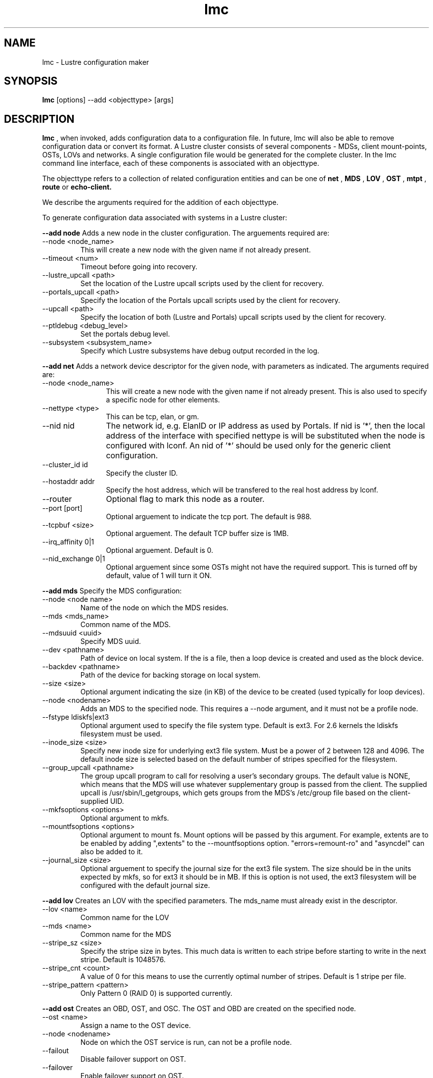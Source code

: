 .TH lmc 1 "2004 Sep 16" Lustre "configuration utilities"
.SH NAME
lmc \- Lustre configuration maker
.SH SYNOPSIS
.br
.B lmc
[options] --add <objecttype> [args]
.br
.SH DESCRIPTION
.B lmc 
, when invoked, adds configuration data to a configuration file. In future, 
lmc will also be able to remove configuration data or convert its format. 
A Lustre cluster consists of several components - MDSs, client mount-points, 
OSTs, LOVs and networks. A single configuration file would be generated for the complete cluster. In the lmc command line interface, each of these components is associated with an objecttype.
.PP
The objecttype refers to a collection of related configuration entities and can be one of 
.B net
,
.B MDS
,
.B LOV
,
.B OST
,
.B mtpt
,
.B route
or
.B echo-client.
.PP
We describe the arguments required for the addition of each objecttype. 
.PP
To generate configuration data associated with systems in a Lustre cluster:
.PP
.B --add node 
Adds a new node in the cluster configuration.
The arguements required are:
.TP 
--node <node_name>
This will create a new node with the given name if not already present.
.TP
--timeout <num>
Timeout before going into recovery.
.TP
--lustre_upcall <path> 
Set the location of the Lustre upcall scripts used by the client for recovery.
.TP
--portals_upcall <path> 
Specify the location of the Portals upcall scripts used by the client for recovery.
.TP
--upcall <path> 
Specify the location of both (Lustre and Portals) upcall scripts used by the client for recovery.
.TP
--ptldebug <debug_level>
Set the portals debug level.
.TP
--subsystem <subsystem_name>
Specify which Lustre subsystems have debug output recorded in the log.
.PP
.B --add net 
Adds a network device descriptor for the given node, with parameters as indicated.
The arguments required are:
.TP 12
--node <node_name>
This will create a new node with the given name if not already present. This is also used to specify a specific node for other elements.
.TP
--nettype <type> 
This can be tcp, elan, or gm.
.TP
--nid nid 
The network id, e.g. ElanID or IP address as used by Portals. If nid is '*', then the local address of the interface with specified nettype is will be substituted when the node is configured with lconf. An nid of '*' should be used only for the generic client configuration.
.TP
--cluster_id id
Specify the cluster ID.
.TP
--hostaddr addr
Specify the host address, which will be transfered to the real host address by lconf.
.TP
--router 
Optional flag to mark this node as a router.
.TP
--port [port] 
Optional arguement to indicate the tcp port. The default is 988. 
.TP
--tcpbuf <size> 
Optional arguement. The default TCP buffer size is 1MB.
.TP
--irq_affinity 0|1 
Optional arguement. Default is 0.
.TP
--nid_exchange 0|1 
Optional arguement since some OSTs might not have the required support. This is turned off by default, value of 1 will turn it ON. 
.PP
.B --add mds
Specify the MDS configuration:
.TP
--node <node name> 
Name of the node on which the MDS resides.
.TP
--mds <mds_name> 
Common name of the MDS.
.TP
--mdsuuid <uuid>
Specify MDS uuid.
.TP 
--dev <pathname> 
Path of device on local system. If the is a file, then a loop device is created and used as the block device.
.TP
--backdev <pathname>
Path of the device for backing storage on local system.
.TP
--size <size> 
Optional argument indicating the size (in KB) of the device to be created (used typically for loop devices).
.TP
--node <nodename> 
Adds an MDS to the specified node. This requires a --node argument, and it must not be a profile node.
.TP
--fstype ldiskfs|ext3 
Optional argument used to specify the file system type. Default is ext3.
For 2.6 kernels the ldiskfs filesystem must be used.
.TP
--inode_size <size> 
Specify new inode size for underlying ext3 file system.  Must be a power of 2
between 128 and 4096.  The default inode size is selected based on the default
number of stripes specified for the filesystem.
.TP
--group_upcall <pathname> 
The group upcall program to call for resolving a user's secondary groups.
The default value is NONE, which means that the MDS will use whatever
supplementary group is passed from the client.  The supplied upcall is
/usr/sbin/l_getgroups, which gets groups from the MDS's /etc/group file
based on the client-supplied UID.
.TP
--mkfsoptions <options> 
Optional argument to mkfs.
.TP
--mountfsoptions <options> 
Optional argument to mount fs. Mount options will be passed by this argument. For example, extents are to be enabled by adding ",extents" to the --mountfsoptions option. "errors=remount-ro" and "asyncdel" can also be added to it.
.TP
--journal_size <size> 
Optional arguement to specify the journal size for the ext3 file system. The size should be in the units expected by mkfs, so for ext3 it should be in MB. If this is option is not used, the ext3 filesystem will be configured with the default journal size.
.PP
.B --add lov 
Creates an LOV with the specified parameters. The mds_name must already exist in the descriptor.
.TP
--lov <name>
Common name for the LOV
.TP
--mds <name>
Common name for the MDS
.TP
--stripe_sz <size>
Specify the stripe size in bytes.  This much data is written to each stripe before starting to write in the next stripe.  Default is 1048576.
.TP
--stripe_cnt <count> 
A value of 0 for this means to use the currently optimal number of stripes.  Default is 1 stripe per file.
.TP
--stripe_pattern <pattern> 
Only Pattern 0 (RAID 0) is supported currently.
.PP
.B --add ost 
Creates an OBD, OST, and OSC. The OST and OBD are created on the specified node.
.TP
--ost <name> 
Assign a name to the OST device.
.TP
--node <nodename> 
Node on which the OST service is run, can not be a profile node.
.TP
--failout
Disable failover support on OST.
.TP
--failover
Enable failover support on OST.
.TP
--dev <pathname> 
Path of device on local system. If this is a file, then a loop device is created and used as the block device.
.TP
--size [size] 
Optional argument indicating the size (in KB) of the device to be created (used typically for loop devices).
.TP
--obdtype 
obdfilter|obdecho 
.TP
--lov <name> 
Optional arguement. Name of LOV to which this OSC will be attached. 
.TP
--ostuuid UUID 
Specify the UUID of the OST device. 
.TP
--fstype 
extN|ext3 Optional arguement used to specify the file system type. Default is ext3.
.TP
--inode_size <size> 
Specify new inode size for underlying ext3 file system.
.TP
--mkfsoptions <options> 
Optional argument to mkfs.
.TP
--mountfsoptions <options> 
Optional argument to mount fs. Mount options will be passed by this argument. For example, extents are to be enabled by adding ",extents" to the --mountfsoptions option. "errors=remount-ro" and "asyncdel" can also be added to it.
.TP
--journal_size <size> 
Optional arguement to specify the journal size for the ext3 file system. The size should be in the units expected by mkfs, so for ext3 it should be in MB. If this is option is not used, the ext3 filesystem will be configured with a journal size dependent upon how large the filesystem is.
.PP
.B --add mtpt 
Creates a mount-point on the specified node. Either an LOV or OSC name can be used.
.TP
--node node 
Node that will use the mtpt.
.TP
--path /mnt/path 
The mount-point to use to mount Lustre filesystem
.TP
--mds mds_name 
MDS name
.TP
--ost ost_name | --lov lov_name
OST or LOV name as specified earlier in the configuration
.PP
.B --add route 
Creates a static route through a gateway to a specific nid or a range of nid's.
.TP
--node node 
Node to add the route to.
.TP
--router 
Optional flag to mark a node as router.
.TP
--gw nid 
The nid of the gateway (must be a local interface or a peer).
.TP
--gateway_cluster_id id 
Specify the id of the cluster, to which the gateway belongs.
.TP
--target_cluster_id id 
Specify the id of the cluster, to which the target of the route belongs.
.TP
--lo nid 
For a range route, this is the lo value nid.
.TP
--hi nid 
For a range route, this is the hi value nid.
.PP
.B --add echo-client 
Used for testing purpose only. 
.TP
--node node 
Name of the node that echo client should run on,
.TP
--obd obd_name 
.SH OPTIONS
One of the following options should be specified.
.TP 12
--output filename 
Send output to the file. If the file exists, it will be overwritten.
.TP
--merge filename 
Add the new element to an existing file. 
.TP
--reference 
Print short reference for commands.
.TP
--verbose 
Print system commands as they are run.
.TP
--batch filename 
Used to execute lmc commands in batch mode.
.SH EXAMPLES
.TP
.B lmc --node adev3 --add net --nid adev3 --cluster_id 0x1000 --nettype tcp --hostaddr adev3-eth0 --port 988
.TP
.B lmc --node adev3 --add net --nid adev3 --cluster_id 0x2000 --nettype tcp --hostaddr adev3-eth1 --port 989
Used to add a Lustre node to a specified Lustre cluster through a network interface. In this example, Lustre node adev3 has been added to 2 Lustre clusters whose cluster_id are 0x1000 and 0x2000 separately through 2 network interface cards: adev3-eth0 and adev3-eth1. adev3 would listen in some specified port(s) to prepare for possible connection requests from nodes in these two clusters.
.TP
.B lmc --node adev3 --add route --nettype tcp --gw 5 --gateway_cluster_id 0x1000 --target_cluster_id 0x1000 --lo 4 --hi 7
Used to add a route entry for a Lustre node. Here Lustre node adev3 is told it has a new route entry that now it could send packets to Lustre nodes whose nids is from 4 to 7 with the help of Lustre gateway node whose nid is 5. Besides, Lustre gateway node is in cluster whose id is 0x1000 and target of the route belongs to cluster whose id is also 0x1000. The network in this route path is a tcp network.
.SH BUGS
None are known.

